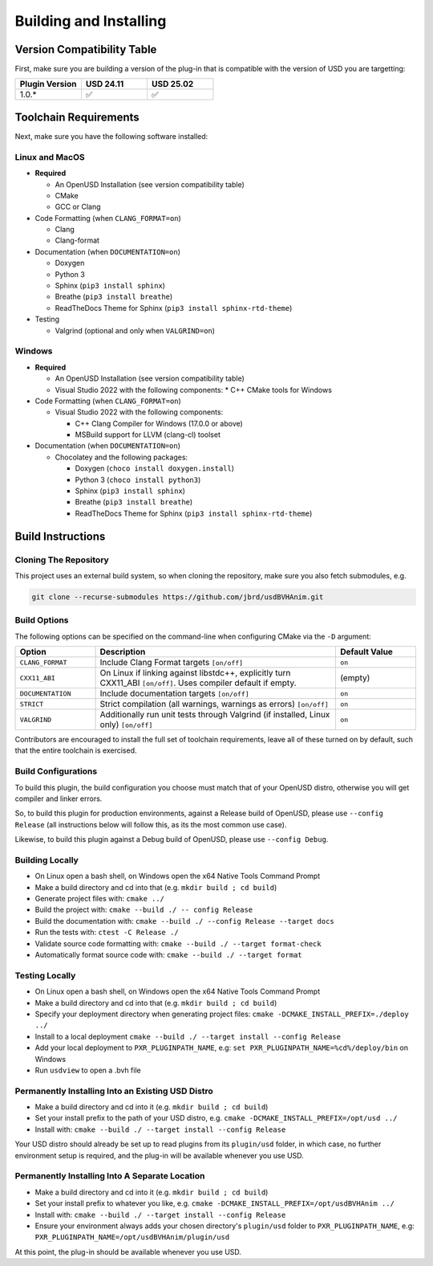 Building and Installing
=======================

Version Compatibility Table
---------------------------

First, make sure you are building a version of the plug-in that is compatible with
the version of USD you are targetting:

.. list-table::
   :widths: 25 25 25
   :header-rows: 1

   * - Plugin Version
     - USD 24.11
     - USD 25.02
   * - 1.0.*
     - ✅
     - ✅


Toolchain Requirements
----------------------

Next, make sure you have the following software installed:

Linux and MacOS
^^^^^^^^^^^^^^^

* **Required**

  * An OpenUSD Installation (see version compatibility table)
  * CMake
  * GCC or Clang

* Code Formatting (when ``CLANG_FORMAT=on``)

  * Clang
  * Clang-format

* Documentation (when ``DOCUMENTATION=on``)

  * Doxygen
  * Python 3
  * Sphinx (``pip3 install sphinx``)
  * Breathe (``pip3 install breathe``)
  * ReadTheDocs Theme for Sphinx (``pip3 install sphinx-rtd-theme``)

* Testing

  * Valgrind (optional and only when ``VALGRIND=on``)


Windows
^^^^^^^

* **Required**

  * An OpenUSD Installation (see version compatibility table)
  * Visual Studio 2022 with the following components:
    * C++ CMake tools for Windows

* Code Formatting (when ``CLANG_FORMAT=on``)

  * Visual Studio 2022 with the following components:

    * C++ Clang Compiler for Windows (17.0.0 or above)
    * MSBuild support for LLVM (clang-cl) toolset

* Documentation (when ``DOCUMENTATION=on``)

  * Chocolatey and the following packages:

    * Doxygen (``choco install doxygen.install``)
    * Python 3 (``choco install python3``)
    * Sphinx (``pip3 install sphinx``)
    * Breathe (``pip3 install breathe``)
    * ReadTheDocs Theme for Sphinx (``pip3 install sphinx-rtd-theme``)


Build Instructions
------------------

Cloning The Repository
^^^^^^^^^^^^^^^^^^^^^^

This project uses an external build system, so when cloning the repository, make sure you also fetch submodules, e.g.

.. code-block::

    git clone --recurse-submodules https://github.com/jbrd/usdBVHAnim.git


Build Options
^^^^^^^^^^^^^

The following options can be specified on the command-line when configuring CMake via the ``-D`` argument:

.. list-table::
   :widths: 20 60 20
   :header-rows: 1

   * - Option
     - Description
     - Default Value
   * - ``CLANG_FORMAT``
     - Include Clang Format targets ``[on/off]``
     - ``on``
   * - ``CXX11_ABI``
     - On Linux if linking against libstdc++, explicitly turn CXX11_ABI ``[on/off]``. Uses compiler default if empty.
     - (empty)
   * - ``DOCUMENTATION``
     - Include documentation targets ``[on/off]``
     - ``on``
   * - ``STRICT``
     - Strict compilation (all warnings, warnings as errors) ``[on/off]``
     - ``on``
   * - ``VALGRIND``
     - Additionally run unit tests through Valgrind (if installed, Linux only) ``[on/off]``
     - ``on``

Contributors are encouraged to install the full set of toolchain requirements, leave all of these turned on by default, such that the entire toolchain is exercised.


Build Configurations
^^^^^^^^^^^^^^^^^^^^

To build this plugin, the build configuration you choose must match that of your OpenUSD distro,
otherwise you will get compiler and linker errors.

So, to build this plugin for production environments, against a Release build of OpenUSD, please
use ``--config Release`` (all instructions below will follow this, as its the most common use case).

Likewise, to build this plugin against a Debug build of OpenUSD, please use ``--config Debug``.

Building Locally
^^^^^^^^^^^^^^^^

* On Linux open a bash shell, on Windows open the x64 Native Tools Command Prompt
* Make a build directory and cd into that (e.g. ``mkdir build ; cd build``)
* Generate project files with: ``cmake ../``
* Build the project with: ``cmake --build ./ -- config Release``
* Build the documentation with: ``cmake --build ./ --config Release --target docs``
* Run the tests with: ``ctest -C Release ./``
* Validate source code formatting with: ``cmake --build ./ --target format-check``
* Automatically format source code with: ``cmake --build ./ --target format``

Testing Locally
^^^^^^^^^^^^^^^

* On Linux open a bash shell, on Windows open the x64 Native Tools Command Prompt
* Make a build directory and cd into that (e.g. ``mkdir build ; cd build``)
* Specify your deployment directory when generating project files: ``cmake -DCMAKE_INSTALL_PREFIX=./deploy ../``
* Install to a local deployment ``cmake --build ./ --target install --config Release``
* Add your local deployment to ``PXR_PLUGINPATH_NAME``, e.g: ``set PXR_PLUGINPATH_NAME=%cd%/deploy/bin`` on Windows 
* Run ``usdview`` to open a .bvh file

Permanently Installing Into an Existing USD Distro
^^^^^^^^^^^^^^^^^^^^^^^^^^^^^^^^^^^^^^^^^^^^^^^^^^

* Make a build directory and cd into it (e.g. ``mkdir build ; cd build``)
* Set your install prefix to the path of your USD distro, e.g. ``cmake -DCMAKE_INSTALL_PREFIX=/opt/usd ../``
* Install with: ``cmake --build ./ --target install --config Release``

Your USD distro should already be set up to read plugins from its ``plugin/usd`` folder, in which case, no
further environment setup is required, and the plug-in will be available whenever you use USD.

Permanently Installing Into A Separate Location
^^^^^^^^^^^^^^^^^^^^^^^^^^^^^^^^^^^^^^^^^^^^^^^

* Make a build directory and cd into it (e.g. ``mkdir build ; cd build``)
* Set your install prefix to whatever you like, e.g. ``cmake -DCMAKE_INSTALL_PREFIX=/opt/usdBVHAnim ../``
* Install with: ``cmake --build ./ --target install --config Release``
* Ensure your environment always adds your chosen directory's ``plugin/usd`` folder to ``PXR_PLUGINPATH_NAME``, e.g: ``PXR_PLUGINPATH_NAME=/opt/usdBVHAnim/plugin/usd``

At this point, the plug-in should be available whenever you use USD.
